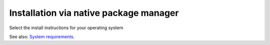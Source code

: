 .. meta::
  :description: Installation via native package manager
  :keywords: ROCm install, installation instructions, package manager, native package manager, AMD,
    ROCm

******************************************************************************
Installation via native package manager
******************************************************************************

Select the install instructions for your operating system

.. grid:: 2
    :gutter: 3

    .. grid-item-card:: Install

        * :doc:`Ubuntu <./detailed-install/package-manager/package-manager-ubuntu>`
        * :doc:`Debian <./detailed-install/package-manager/package-manager-debian>`
        * :doc:`Red Hat Enterprise Linux <./detailed-install/package-manager/package-manager-rhel>`
        * :doc:`Oracle Linux <./detailed-install/package-manager/package-manager-ol>`
        * :doc:`SUSE Linux Enterprise Server <./detailed-install/package-manager/package-manager-sles>`
        * :doc:`Azure Linux <./detailed-install/package-manager/package-manager-azl>`

    .. grid-item-card:: Uninstall

        * :ref:`Ubuntu <ubuntu-package-manager-uninstall-driver>`
        * :ref:`Debian <debian-package-manager-uninstall-driver>`
        * :ref:`Red Hat Enterprise Linux <rhel-package-manager-uninstall-driver>`
        * :ref:`Oracle Linux <ol-package-manager-uninstall-driver>`
        * :ref:`SUSE Linux Enterprise Server <sles-package-manager-uninstall-driver>`
        * :ref:`Azure Linux <azl-package-manager-uninstall-driver>`
        

    

See also: `System requirements <https://rocm.docs.amd.com/projects/install-on-linux/en/latest/reference/system-requirements.html>`_.
